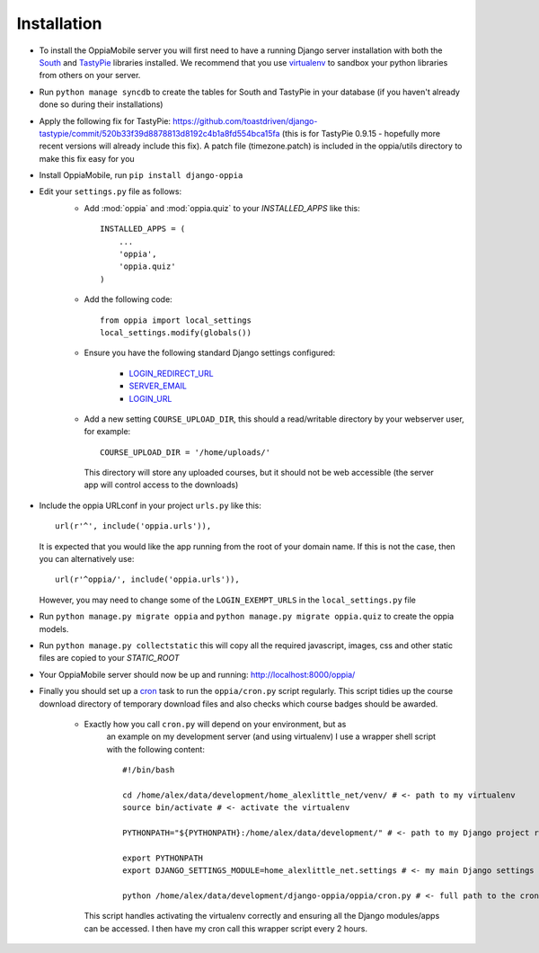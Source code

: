Installation
============

* To install the OppiaMobile server you will first need to have a running Django 
  server installation with both the `South <http://south.aeracode.org/>`_ and 
  `TastyPie <http://tastypieapi.org/>`_ libraries installed. We recommend that 
  you use `virtualenv <https://pypi.python.org/pypi/virtualenv/>`_  to sandbox 
  your python libraries from others on your server.

* Run ``python manage syncdb`` to create the tables for South and TastyPie in 
  your database (if you haven't already done so during their installations)

* Apply the following fix for TastyPie: https://github.com/toastdriven/django-tastypie/commit/520b33f39d8878813d8192c4b1a8fd554bca15fa (this is for TastyPie 0.9.15 - hopefully more recent versions will already include this fix). A patch file (timezone.patch) is included in the oppia/utils directory to make this fix easy for you

* Install OppiaMobile, run ``pip install django-oppia``

* Edit your ``settings.py`` file as follows:
	* Add :mod:`oppia` and :mod:`oppia.quiz` to your `INSTALLED_APPS` like this::
	
	      INSTALLED_APPS = (
	          ...
	          'oppia',
	          'oppia.quiz'
	      )
	* Add the following code::
	
		from oppia import local_settings
		local_settings.modify(globals())
		
	* Ensure you have the following standard Django settings configured:
	
		* `LOGIN_REDIRECT_URL <https://docs.djangoproject.com/en/1.5/ref/settings/#login-redirect-url>`_
		* `SERVER_EMAIL <https://docs.djangoproject.com/en/1.5/ref/settings/#login-url>`_
		* `LOGIN_URL <https://docs.djangoproject.com/en/1.5/ref/settings/#std:setting-SERVER_EMAIL>`_
		
	* Add a new setting ``COURSE_UPLOAD_DIR``, this should a read/writable 
	  directory by your webserver user, for example::
	
		COURSE_UPLOAD_DIR = '/home/uploads/'
		
	 This directory will store any uploaded courses, but it should not be web 
	 accessible (the server app will control access to the downloads)

* Include the oppia URLconf in your project ``urls.py`` like this::

      url(r'^', include('oppia.urls')),
      
  It is expected that you would like the app running from the root of your 
  domain name. If this is not the case, then you can alternatively use::
      
      url(r'^oppia/', include('oppia.urls')),
      
  However, you may need to change some of the ``LOGIN_EXEMPT_URLS`` in the 
  ``local_settings.py`` file
      
* Run ``python manage.py migrate oppia`` and ``python manage.py migrate 
  oppia.quiz`` to create the oppia models.

* Run ``python manage.py collectstatic`` this will copy all the required 
  javascript, images, css and other static files are copied to your `STATIC_ROOT`

* Your OppiaMobile server should now be up and running: http://localhost:8000/oppia/

* Finally you should set up a `cron <https://en.wikipedia.org/wiki/Cron>`_ 
  task to run the ``oppia/cron.py`` script regularly. 
  This script tidies up the course download directory of temporary download 
  files and also checks which course badges should be awarded.

	* Exactly how you call ``cron.py`` will depend on your environment, but as 
	   an example on my development server (and using virtualenv) I use a 
	   wrapper shell script with the following content::
	
		#!/bin/bash

		cd /home/alex/data/development/home_alexlittle_net/venv/ # <- path to my virtualenv
		source bin/activate # <- activate the virtualenv
		
		PYTHONPATH="${PYTHONPATH}:/home/alex/data/development/" # <- path to my Django project root

		export PYTHONPATH
		export DJANGO_SETTINGS_MODULE=home_alexlittle_net.settings # <- my main Django settings (relative to the Django project path)

		python /home/alex/data/development/django-oppia/oppia/cron.py # <- full path to the cron.py file 
		
	  This script handles activating the virtualenv correctly and ensuring all the Django modules/apps can be accessed. I then have my cron call this wrapper script every 2 hours.


   
